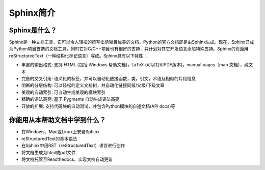 ===========
Sphinx简介
===========

Sphinx是什么？
-----------------------------
Sphinx是一种文档工具，它可以令人轻松的撰写出清晰且优美的文档。Python的官方文档即是由Sphinx生成。现在，Sphinx已成为Python项目首选的文档工具，同时它对C/C++项目也有很好的支持，并计划对其它开发语言添加特殊支持。Sphinx的页面用reStructuredText（一种结构化标记语言）写成。Sphinx具有以下特性：

* 丰富的输出格式: 支持 HTML (包括 Windows 帮助文档)，LaTeX (可以打印PDF版本)，manual pages（man 文档），纯文本
* 完备的交叉引用: 语义化的标签，并可以自动化链接函数，类，引文，术语及相似的片段信息
* 明晰的分层结构: 可以轻松的定义文档树，并自动化链接同级/父级/下级文章
* 美观的自动索引: 可自动生成美观的模块索引
* 精确的语法高亮: 基于 Pygments 自动生成语法高亮
* 开放的扩展: 支持代码块的自动测试，并包含Python模块的自述文档(API docs)等

你能用从本帮助文档中学到什么？
------------------------------
* 在Windows、Mac或Linux上安装Sphinx
* reStructuredText的基本语法
* 在Sphinx中用RST（reStructuredText）语言进行创作
* 将文档生成为html或pdf文件
* 将文档托管至Readthedocs，实现文档自动更新